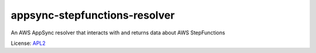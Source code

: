 ==============================
appsync-stepfunctions-resolver
==============================

.. _APL2: http://www.apache.org/licenses/LICENSE-2.0.txt

An AWS AppSync resolver that interacts with and
returns data about AWS StepFunctions

License: `APL2`_
